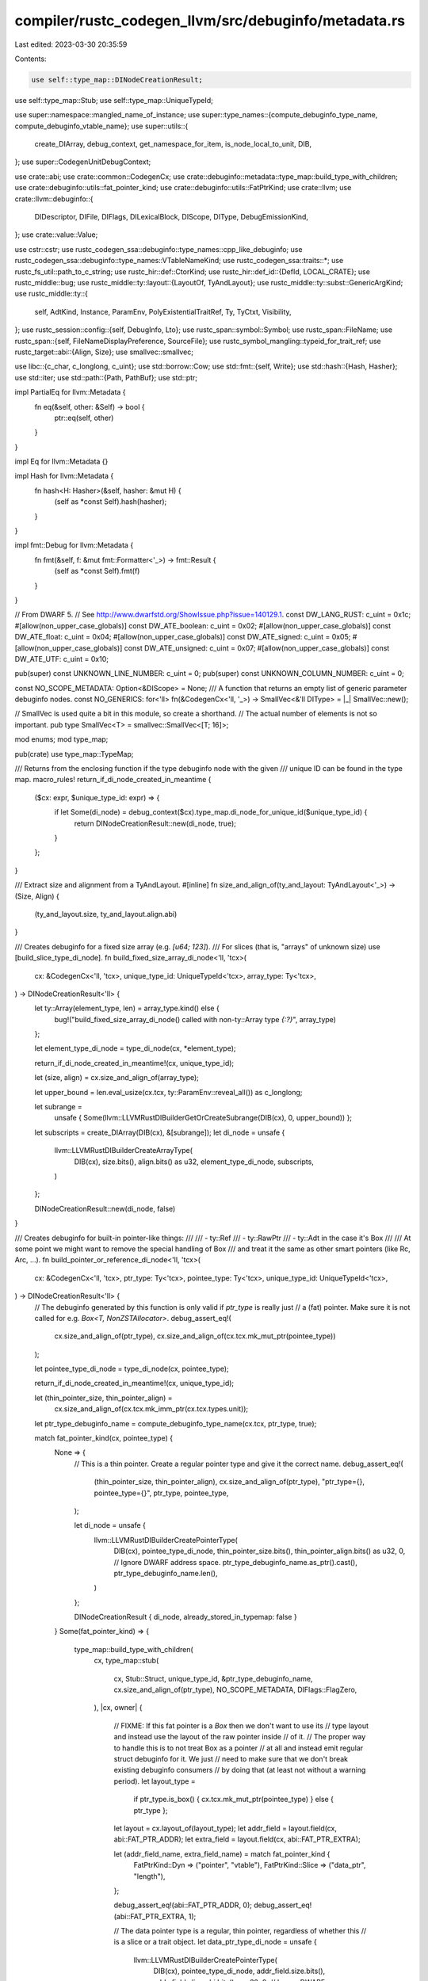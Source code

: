 compiler/rustc_codegen_llvm/src/debuginfo/metadata.rs
=====================================================

Last edited: 2023-03-30 20:35:59

Contents:

.. code-block:: rs

    use self::type_map::DINodeCreationResult;
use self::type_map::Stub;
use self::type_map::UniqueTypeId;

use super::namespace::mangled_name_of_instance;
use super::type_names::{compute_debuginfo_type_name, compute_debuginfo_vtable_name};
use super::utils::{
    create_DIArray, debug_context, get_namespace_for_item, is_node_local_to_unit, DIB,
};
use super::CodegenUnitDebugContext;

use crate::abi;
use crate::common::CodegenCx;
use crate::debuginfo::metadata::type_map::build_type_with_children;
use crate::debuginfo::utils::fat_pointer_kind;
use crate::debuginfo::utils::FatPtrKind;
use crate::llvm;
use crate::llvm::debuginfo::{
    DIDescriptor, DIFile, DIFlags, DILexicalBlock, DIScope, DIType, DebugEmissionKind,
};
use crate::value::Value;

use cstr::cstr;
use rustc_codegen_ssa::debuginfo::type_names::cpp_like_debuginfo;
use rustc_codegen_ssa::debuginfo::type_names::VTableNameKind;
use rustc_codegen_ssa::traits::*;
use rustc_fs_util::path_to_c_string;
use rustc_hir::def::CtorKind;
use rustc_hir::def_id::{DefId, LOCAL_CRATE};
use rustc_middle::bug;
use rustc_middle::ty::layout::{LayoutOf, TyAndLayout};
use rustc_middle::ty::subst::GenericArgKind;
use rustc_middle::ty::{
    self, AdtKind, Instance, ParamEnv, PolyExistentialTraitRef, Ty, TyCtxt, Visibility,
};
use rustc_session::config::{self, DebugInfo, Lto};
use rustc_span::symbol::Symbol;
use rustc_span::FileName;
use rustc_span::{self, FileNameDisplayPreference, SourceFile};
use rustc_symbol_mangling::typeid_for_trait_ref;
use rustc_target::abi::{Align, Size};
use smallvec::smallvec;

use libc::{c_char, c_longlong, c_uint};
use std::borrow::Cow;
use std::fmt::{self, Write};
use std::hash::{Hash, Hasher};
use std::iter;
use std::path::{Path, PathBuf};
use std::ptr;

impl PartialEq for llvm::Metadata {
    fn eq(&self, other: &Self) -> bool {
        ptr::eq(self, other)
    }
}

impl Eq for llvm::Metadata {}

impl Hash for llvm::Metadata {
    fn hash<H: Hasher>(&self, hasher: &mut H) {
        (self as *const Self).hash(hasher);
    }
}

impl fmt::Debug for llvm::Metadata {
    fn fmt(&self, f: &mut fmt::Formatter<'_>) -> fmt::Result {
        (self as *const Self).fmt(f)
    }
}

// From DWARF 5.
// See http://www.dwarfstd.org/ShowIssue.php?issue=140129.1.
const DW_LANG_RUST: c_uint = 0x1c;
#[allow(non_upper_case_globals)]
const DW_ATE_boolean: c_uint = 0x02;
#[allow(non_upper_case_globals)]
const DW_ATE_float: c_uint = 0x04;
#[allow(non_upper_case_globals)]
const DW_ATE_signed: c_uint = 0x05;
#[allow(non_upper_case_globals)]
const DW_ATE_unsigned: c_uint = 0x07;
#[allow(non_upper_case_globals)]
const DW_ATE_UTF: c_uint = 0x10;

pub(super) const UNKNOWN_LINE_NUMBER: c_uint = 0;
pub(super) const UNKNOWN_COLUMN_NUMBER: c_uint = 0;

const NO_SCOPE_METADATA: Option<&DIScope> = None;
/// A function that returns an empty list of generic parameter debuginfo nodes.
const NO_GENERICS: for<'ll> fn(&CodegenCx<'ll, '_>) -> SmallVec<&'ll DIType> = |_| SmallVec::new();

// SmallVec is used quite a bit in this module, so create a shorthand.
// The actual number of elements is not so important.
pub type SmallVec<T> = smallvec::SmallVec<[T; 16]>;

mod enums;
mod type_map;

pub(crate) use type_map::TypeMap;

/// Returns from the enclosing function if the type debuginfo node with the given
/// unique ID can be found in the type map.
macro_rules! return_if_di_node_created_in_meantime {
    ($cx: expr, $unique_type_id: expr) => {
        if let Some(di_node) = debug_context($cx).type_map.di_node_for_unique_id($unique_type_id) {
            return DINodeCreationResult::new(di_node, true);
        }
    };
}

/// Extract size and alignment from a TyAndLayout.
#[inline]
fn size_and_align_of(ty_and_layout: TyAndLayout<'_>) -> (Size, Align) {
    (ty_and_layout.size, ty_and_layout.align.abi)
}

/// Creates debuginfo for a fixed size array (e.g. `[u64; 123]`).
/// For slices (that is, "arrays" of unknown size) use [build_slice_type_di_node].
fn build_fixed_size_array_di_node<'ll, 'tcx>(
    cx: &CodegenCx<'ll, 'tcx>,
    unique_type_id: UniqueTypeId<'tcx>,
    array_type: Ty<'tcx>,
) -> DINodeCreationResult<'ll> {
    let ty::Array(element_type, len) = array_type.kind() else {
        bug!("build_fixed_size_array_di_node() called with non-ty::Array type `{:?}`", array_type)
    };

    let element_type_di_node = type_di_node(cx, *element_type);

    return_if_di_node_created_in_meantime!(cx, unique_type_id);

    let (size, align) = cx.size_and_align_of(array_type);

    let upper_bound = len.eval_usize(cx.tcx, ty::ParamEnv::reveal_all()) as c_longlong;

    let subrange =
        unsafe { Some(llvm::LLVMRustDIBuilderGetOrCreateSubrange(DIB(cx), 0, upper_bound)) };

    let subscripts = create_DIArray(DIB(cx), &[subrange]);
    let di_node = unsafe {
        llvm::LLVMRustDIBuilderCreateArrayType(
            DIB(cx),
            size.bits(),
            align.bits() as u32,
            element_type_di_node,
            subscripts,
        )
    };

    DINodeCreationResult::new(di_node, false)
}

/// Creates debuginfo for built-in pointer-like things:
///
///  - ty::Ref
///  - ty::RawPtr
///  - ty::Adt in the case it's Box
///
/// At some point we might want to remove the special handling of Box
/// and treat it the same as other smart pointers (like Rc, Arc, ...).
fn build_pointer_or_reference_di_node<'ll, 'tcx>(
    cx: &CodegenCx<'ll, 'tcx>,
    ptr_type: Ty<'tcx>,
    pointee_type: Ty<'tcx>,
    unique_type_id: UniqueTypeId<'tcx>,
) -> DINodeCreationResult<'ll> {
    // The debuginfo generated by this function is only valid if `ptr_type` is really just
    // a (fat) pointer. Make sure it is not called for e.g. `Box<T, NonZSTAllocator>`.
    debug_assert_eq!(
        cx.size_and_align_of(ptr_type),
        cx.size_and_align_of(cx.tcx.mk_mut_ptr(pointee_type))
    );

    let pointee_type_di_node = type_di_node(cx, pointee_type);

    return_if_di_node_created_in_meantime!(cx, unique_type_id);

    let (thin_pointer_size, thin_pointer_align) =
        cx.size_and_align_of(cx.tcx.mk_imm_ptr(cx.tcx.types.unit));
    let ptr_type_debuginfo_name = compute_debuginfo_type_name(cx.tcx, ptr_type, true);

    match fat_pointer_kind(cx, pointee_type) {
        None => {
            // This is a thin pointer. Create a regular pointer type and give it the correct name.
            debug_assert_eq!(
                (thin_pointer_size, thin_pointer_align),
                cx.size_and_align_of(ptr_type),
                "ptr_type={}, pointee_type={}",
                ptr_type,
                pointee_type,
            );

            let di_node = unsafe {
                llvm::LLVMRustDIBuilderCreatePointerType(
                    DIB(cx),
                    pointee_type_di_node,
                    thin_pointer_size.bits(),
                    thin_pointer_align.bits() as u32,
                    0, // Ignore DWARF address space.
                    ptr_type_debuginfo_name.as_ptr().cast(),
                    ptr_type_debuginfo_name.len(),
                )
            };

            DINodeCreationResult { di_node, already_stored_in_typemap: false }
        }
        Some(fat_pointer_kind) => {
            type_map::build_type_with_children(
                cx,
                type_map::stub(
                    cx,
                    Stub::Struct,
                    unique_type_id,
                    &ptr_type_debuginfo_name,
                    cx.size_and_align_of(ptr_type),
                    NO_SCOPE_METADATA,
                    DIFlags::FlagZero,
                ),
                |cx, owner| {
                    // FIXME: If this fat pointer is a `Box` then we don't want to use its
                    //        type layout and instead use the layout of the raw pointer inside
                    //        of it.
                    //        The proper way to handle this is to not treat Box as a pointer
                    //        at all and instead emit regular struct debuginfo for it. We just
                    //        need to make sure that we don't break existing debuginfo consumers
                    //        by doing that (at least not without a warning period).
                    let layout_type =
                        if ptr_type.is_box() { cx.tcx.mk_mut_ptr(pointee_type) } else { ptr_type };

                    let layout = cx.layout_of(layout_type);
                    let addr_field = layout.field(cx, abi::FAT_PTR_ADDR);
                    let extra_field = layout.field(cx, abi::FAT_PTR_EXTRA);

                    let (addr_field_name, extra_field_name) = match fat_pointer_kind {
                        FatPtrKind::Dyn => ("pointer", "vtable"),
                        FatPtrKind::Slice => ("data_ptr", "length"),
                    };

                    debug_assert_eq!(abi::FAT_PTR_ADDR, 0);
                    debug_assert_eq!(abi::FAT_PTR_EXTRA, 1);

                    // The data pointer type is a regular, thin pointer, regardless of whether this
                    // is a slice or a trait object.
                    let data_ptr_type_di_node = unsafe {
                        llvm::LLVMRustDIBuilderCreatePointerType(
                            DIB(cx),
                            pointee_type_di_node,
                            addr_field.size.bits(),
                            addr_field.align.abi.bits() as u32,
                            0, // Ignore DWARF address space.
                            std::ptr::null(),
                            0,
                        )
                    };

                    smallvec![
                        build_field_di_node(
                            cx,
                            owner,
                            addr_field_name,
                            (addr_field.size, addr_field.align.abi),
                            layout.fields.offset(abi::FAT_PTR_ADDR),
                            DIFlags::FlagZero,
                            data_ptr_type_di_node,
                        ),
                        build_field_di_node(
                            cx,
                            owner,
                            extra_field_name,
                            (extra_field.size, extra_field.align.abi),
                            layout.fields.offset(abi::FAT_PTR_EXTRA),
                            DIFlags::FlagZero,
                            type_di_node(cx, extra_field.ty),
                        ),
                    ]
                },
                NO_GENERICS,
            )
        }
    }
}

fn build_subroutine_type_di_node<'ll, 'tcx>(
    cx: &CodegenCx<'ll, 'tcx>,
    unique_type_id: UniqueTypeId<'tcx>,
) -> DINodeCreationResult<'ll> {
    // It's possible to create a self-referential
    // type in Rust by using 'impl trait':
    //
    // fn foo() -> impl Copy { foo }
    //
    // Unfortunately LLVM's API does not allow us to create recursive subroutine types.
    // In order to work around that restriction we place a marker type in the type map,
    // before creating the actual type. If the actual type is recursive, it will hit the
    // marker type. So we end up with a type that looks like
    //
    // fn foo() -> <recursive_type>
    //
    // Once that is created, we replace the marker in the typemap with the actual type.
    debug_context(cx)
        .type_map
        .unique_id_to_di_node
        .borrow_mut()
        .insert(unique_type_id, recursion_marker_type_di_node(cx));

    let fn_ty = unique_type_id.expect_ty();
    let signature = cx
        .tcx
        .normalize_erasing_late_bound_regions(ty::ParamEnv::reveal_all(), fn_ty.fn_sig(cx.tcx));

    let signature_di_nodes: SmallVec<_> = iter::once(
        // return type
        match signature.output().kind() {
            ty::Tuple(tys) if tys.is_empty() => {
                // this is a "void" function
                None
            }
            _ => Some(type_di_node(cx, signature.output())),
        },
    )
    .chain(
        // regular arguments
        signature.inputs().iter().map(|&argument_type| Some(type_di_node(cx, argument_type))),
    )
    .collect();

    debug_context(cx).type_map.unique_id_to_di_node.borrow_mut().remove(&unique_type_id);

    let fn_di_node = unsafe {
        llvm::LLVMRustDIBuilderCreateSubroutineType(
            DIB(cx),
            create_DIArray(DIB(cx), &signature_di_nodes[..]),
        )
    };

    // This is actually a function pointer, so wrap it in pointer DI.
    let name = compute_debuginfo_type_name(cx.tcx, fn_ty, false);
    let di_node = unsafe {
        llvm::LLVMRustDIBuilderCreatePointerType(
            DIB(cx),
            fn_di_node,
            cx.tcx.data_layout.pointer_size.bits(),
            cx.tcx.data_layout.pointer_align.abi.bits() as u32,
            0, // Ignore DWARF address space.
            name.as_ptr().cast(),
            name.len(),
        )
    };

    DINodeCreationResult::new(di_node, false)
}

/// Create debuginfo for `dyn SomeTrait` types. Currently these are empty structs
/// we with the correct type name (e.g. "dyn SomeTrait<Foo, Item=u32> + Sync").
fn build_dyn_type_di_node<'ll, 'tcx>(
    cx: &CodegenCx<'ll, 'tcx>,
    dyn_type: Ty<'tcx>,
    unique_type_id: UniqueTypeId<'tcx>,
) -> DINodeCreationResult<'ll> {
    if let ty::Dynamic(..) = dyn_type.kind() {
        let type_name = compute_debuginfo_type_name(cx.tcx, dyn_type, true);
        type_map::build_type_with_children(
            cx,
            type_map::stub(
                cx,
                Stub::Struct,
                unique_type_id,
                &type_name,
                cx.size_and_align_of(dyn_type),
                NO_SCOPE_METADATA,
                DIFlags::FlagZero,
            ),
            |_, _| smallvec![],
            NO_GENERICS,
        )
    } else {
        bug!(
            "Only ty::Dynamic is valid for build_dyn_type_di_node(). Found {:?} instead.",
            dyn_type
        )
    }
}

/// Create debuginfo for `[T]` and `str`. These are unsized.
///
/// NOTE: We currently emit just emit the debuginfo for the element type here
/// (i.e. `T` for slices and `u8` for `str`), so that we end up with
/// `*const T` for the `data_ptr` field of the corresponding fat-pointer
/// debuginfo of `&[T]`.
///
/// It would be preferable and more accurate if we emitted a DIArray of T
/// without an upper bound instead. That is, LLVM already supports emitting
/// debuginfo of arrays of unknown size. But GDB currently seems to end up
/// in an infinite loop when confronted with such a type.
///
/// As a side effect of the current encoding every instance of a type like
/// `struct Foo { unsized_field: [u8] }` will look like
/// `struct Foo { unsized_field: u8 }` in debuginfo. If the length of the
/// slice is zero, then accessing `unsized_field` in the debugger would
/// result in an out-of-bounds access.
fn build_slice_type_di_node<'ll, 'tcx>(
    cx: &CodegenCx<'ll, 'tcx>,
    slice_type: Ty<'tcx>,
    unique_type_id: UniqueTypeId<'tcx>,
) -> DINodeCreationResult<'ll> {
    let element_type = match slice_type.kind() {
        ty::Slice(element_type) => *element_type,
        ty::Str => cx.tcx.types.u8,
        _ => {
            bug!(
                "Only ty::Slice is valid for build_slice_type_di_node(). Found {:?} instead.",
                slice_type
            )
        }
    };

    let element_type_di_node = type_di_node(cx, element_type);
    return_if_di_node_created_in_meantime!(cx, unique_type_id);
    DINodeCreationResult { di_node: element_type_di_node, already_stored_in_typemap: false }
}

/// Get the debuginfo node for the given type.
///
/// This function will look up the debuginfo node in the TypeMap. If it can't find it, it
/// will create the node by dispatching to the corresponding `build_*_di_node()` function.
pub fn type_di_node<'ll, 'tcx>(cx: &CodegenCx<'ll, 'tcx>, t: Ty<'tcx>) -> &'ll DIType {
    let unique_type_id = UniqueTypeId::for_ty(cx.tcx, t);

    if let Some(existing_di_node) = debug_context(cx).type_map.di_node_for_unique_id(unique_type_id)
    {
        return existing_di_node;
    }

    debug!("type_di_node: {:?}", t);

    let DINodeCreationResult { di_node, already_stored_in_typemap } = match *t.kind() {
        ty::Never | ty::Bool | ty::Char | ty::Int(_) | ty::Uint(_) | ty::Float(_) => {
            build_basic_type_di_node(cx, t)
        }
        ty::Tuple(elements) if elements.is_empty() => build_basic_type_di_node(cx, t),
        ty::Array(..) => build_fixed_size_array_di_node(cx, unique_type_id, t),
        ty::Slice(_) | ty::Str => build_slice_type_di_node(cx, t, unique_type_id),
        ty::Dynamic(..) => build_dyn_type_di_node(cx, t, unique_type_id),
        ty::Foreign(..) => build_foreign_type_di_node(cx, t, unique_type_id),
        ty::RawPtr(ty::TypeAndMut { ty: pointee_type, .. }) | ty::Ref(_, pointee_type, _) => {
            build_pointer_or_reference_di_node(cx, t, pointee_type, unique_type_id)
        }
        // Box<T, A> may have a non-ZST allocator A. In that case, we
        // cannot treat Box<T, A> as just an owned alias of `*mut T`.
        ty::Adt(def, substs) if def.is_box() && cx.layout_of(substs.type_at(1)).is_zst() => {
            build_pointer_or_reference_di_node(cx, t, t.boxed_ty(), unique_type_id)
        }
        ty::FnDef(..) | ty::FnPtr(_) => build_subroutine_type_di_node(cx, unique_type_id),
        ty::Closure(..) => build_closure_env_di_node(cx, unique_type_id),
        ty::Generator(..) => enums::build_generator_di_node(cx, unique_type_id),
        ty::Adt(def, ..) => match def.adt_kind() {
            AdtKind::Struct => build_struct_type_di_node(cx, unique_type_id),
            AdtKind::Union => build_union_type_di_node(cx, unique_type_id),
            AdtKind::Enum => enums::build_enum_type_di_node(cx, unique_type_id),
        },
        ty::Tuple(_) => build_tuple_type_di_node(cx, unique_type_id),
        // Type parameters from polymorphized functions.
        ty::Param(_) => build_param_type_di_node(cx, t),
        _ => bug!("debuginfo: unexpected type in type_di_node(): {:?}", t),
    };

    {
        if already_stored_in_typemap {
            // Make sure that we really do have a `TypeMap` entry for the unique type ID.
            let di_node_for_uid =
                match debug_context(cx).type_map.di_node_for_unique_id(unique_type_id) {
                    Some(di_node) => di_node,
                    None => {
                        bug!(
                            "expected type debuginfo node for unique \
                               type ID '{:?}' to already be in \
                               the `debuginfo::TypeMap` but it \
                               was not.",
                            unique_type_id,
                        );
                    }
                };

            debug_assert_eq!(di_node_for_uid as *const _, di_node as *const _);
        } else {
            debug_context(cx).type_map.insert(unique_type_id, di_node);
        }
    }

    di_node
}

// FIXME(mw): Cache this via a regular UniqueTypeId instead of an extra field in the debug context.
fn recursion_marker_type_di_node<'ll, 'tcx>(cx: &CodegenCx<'ll, 'tcx>) -> &'ll DIType {
    *debug_context(cx).recursion_marker_type.get_or_init(move || {
        unsafe {
            // The choice of type here is pretty arbitrary -
            // anything reading the debuginfo for a recursive
            // type is going to see *something* weird - the only
            // question is what exactly it will see.
            //
            // FIXME: the name `<recur_type>` does not fit the naming scheme
            //        of other types.
            //
            // FIXME: it might make sense to use an actual pointer type here
            //        so that debuggers can show the address.
            let name = "<recur_type>";
            llvm::LLVMRustDIBuilderCreateBasicType(
                DIB(cx),
                name.as_ptr().cast(),
                name.len(),
                cx.tcx.data_layout.pointer_size.bits(),
                DW_ATE_unsigned,
            )
        }
    })
}

fn hex_encode(data: &[u8]) -> String {
    let mut hex_string = String::with_capacity(data.len() * 2);
    for byte in data.iter() {
        write!(&mut hex_string, "{:02x}", byte).unwrap();
    }
    hex_string
}

pub fn file_metadata<'ll>(cx: &CodegenCx<'ll, '_>, source_file: &SourceFile) -> &'ll DIFile {
    let cache_key = Some((source_file.name_hash, source_file.src_hash));
    return debug_context(cx)
        .created_files
        .borrow_mut()
        .entry(cache_key)
        .or_insert_with(|| alloc_new_file_metadata(cx, source_file));

    #[instrument(skip(cx, source_file), level = "debug")]
    fn alloc_new_file_metadata<'ll>(
        cx: &CodegenCx<'ll, '_>,
        source_file: &SourceFile,
    ) -> &'ll DIFile {
        debug!(?source_file.name);

        let (directory, file_name) = match &source_file.name {
            FileName::Real(filename) => {
                let working_directory = &cx.sess().opts.working_dir;
                debug!(?working_directory);

                let filename = cx
                    .sess()
                    .source_map()
                    .path_mapping()
                    .to_embeddable_absolute_path(filename.clone(), working_directory);

                // Construct the absolute path of the file
                let abs_path = filename.remapped_path_if_available();
                debug!(?abs_path);

                if let Ok(rel_path) =
                    abs_path.strip_prefix(working_directory.remapped_path_if_available())
                {
                    // If the compiler's working directory (which also is the DW_AT_comp_dir of
                    // the compilation unit) is a prefix of the path we are about to emit, then
                    // only emit the part relative to the working directory.
                    // Because of path remapping we sometimes see strange things here: `abs_path`
                    // might actually look like a relative path
                    // (e.g. `<crate-name-and-version>/src/lib.rs`), so if we emit it without
                    // taking the working directory into account, downstream tooling will
                    // interpret it as `<working-directory>/<crate-name-and-version>/src/lib.rs`,
                    // which makes no sense. Usually in such cases the working directory will also
                    // be remapped to `<crate-name-and-version>` or some other prefix of the path
                    // we are remapping, so we end up with
                    // `<crate-name-and-version>/<crate-name-and-version>/src/lib.rs`.
                    // By moving the working directory portion into the `directory` part of the
                    // DIFile, we allow LLVM to emit just the relative path for DWARF, while
                    // still emitting the correct absolute path for CodeView.
                    (
                        working_directory.to_string_lossy(FileNameDisplayPreference::Remapped),
                        rel_path.to_string_lossy().into_owned(),
                    )
                } else {
                    ("".into(), abs_path.to_string_lossy().into_owned())
                }
            }
            other => ("".into(), other.prefer_remapped().to_string_lossy().into_owned()),
        };

        let hash_kind = match source_file.src_hash.kind {
            rustc_span::SourceFileHashAlgorithm::Md5 => llvm::ChecksumKind::MD5,
            rustc_span::SourceFileHashAlgorithm::Sha1 => llvm::ChecksumKind::SHA1,
            rustc_span::SourceFileHashAlgorithm::Sha256 => llvm::ChecksumKind::SHA256,
        };
        let hash_value = hex_encode(source_file.src_hash.hash_bytes());

        unsafe {
            llvm::LLVMRustDIBuilderCreateFile(
                DIB(cx),
                file_name.as_ptr().cast(),
                file_name.len(),
                directory.as_ptr().cast(),
                directory.len(),
                hash_kind,
                hash_value.as_ptr().cast(),
                hash_value.len(),
            )
        }
    }
}

pub fn unknown_file_metadata<'ll>(cx: &CodegenCx<'ll, '_>) -> &'ll DIFile {
    debug_context(cx).created_files.borrow_mut().entry(None).or_insert_with(|| unsafe {
        let file_name = "<unknown>";
        let directory = "";
        let hash_value = "";

        llvm::LLVMRustDIBuilderCreateFile(
            DIB(cx),
            file_name.as_ptr().cast(),
            file_name.len(),
            directory.as_ptr().cast(),
            directory.len(),
            llvm::ChecksumKind::None,
            hash_value.as_ptr().cast(),
            hash_value.len(),
        )
    })
}

trait MsvcBasicName {
    fn msvc_basic_name(self) -> &'static str;
}

impl MsvcBasicName for ty::IntTy {
    fn msvc_basic_name(self) -> &'static str {
        match self {
            ty::IntTy::Isize => "ptrdiff_t",
            ty::IntTy::I8 => "__int8",
            ty::IntTy::I16 => "__int16",
            ty::IntTy::I32 => "__int32",
            ty::IntTy::I64 => "__int64",
            ty::IntTy::I128 => "__int128",
        }
    }
}

impl MsvcBasicName for ty::UintTy {
    fn msvc_basic_name(self) -> &'static str {
        match self {
            ty::UintTy::Usize => "size_t",
            ty::UintTy::U8 => "unsigned __int8",
            ty::UintTy::U16 => "unsigned __int16",
            ty::UintTy::U32 => "unsigned __int32",
            ty::UintTy::U64 => "unsigned __int64",
            ty::UintTy::U128 => "unsigned __int128",
        }
    }
}

impl MsvcBasicName for ty::FloatTy {
    fn msvc_basic_name(self) -> &'static str {
        match self {
            ty::FloatTy::F32 => "float",
            ty::FloatTy::F64 => "double",
        }
    }
}

fn build_basic_type_di_node<'ll, 'tcx>(
    cx: &CodegenCx<'ll, 'tcx>,
    t: Ty<'tcx>,
) -> DINodeCreationResult<'ll> {
    debug!("build_basic_type_di_node: {:?}", t);

    // When targeting MSVC, emit MSVC style type names for compatibility with
    // .natvis visualizers (and perhaps other existing native debuggers?)
    let cpp_like_debuginfo = cpp_like_debuginfo(cx.tcx);

    let (name, encoding) = match t.kind() {
        ty::Never => ("!", DW_ATE_unsigned),
        ty::Tuple(elements) if elements.is_empty() => {
            if cpp_like_debuginfo {
                return build_tuple_type_di_node(cx, UniqueTypeId::for_ty(cx.tcx, t));
            } else {
                ("()", DW_ATE_unsigned)
            }
        }
        ty::Bool => ("bool", DW_ATE_boolean),
        ty::Char => ("char", DW_ATE_UTF),
        ty::Int(int_ty) if cpp_like_debuginfo => (int_ty.msvc_basic_name(), DW_ATE_signed),
        ty::Uint(uint_ty) if cpp_like_debuginfo => (uint_ty.msvc_basic_name(), DW_ATE_unsigned),
        ty::Float(float_ty) if cpp_like_debuginfo => (float_ty.msvc_basic_name(), DW_ATE_float),
        ty::Int(int_ty) => (int_ty.name_str(), DW_ATE_signed),
        ty::Uint(uint_ty) => (uint_ty.name_str(), DW_ATE_unsigned),
        ty::Float(float_ty) => (float_ty.name_str(), DW_ATE_float),
        _ => bug!("debuginfo::build_basic_type_di_node - `t` is invalid type"),
    };

    let ty_di_node = unsafe {
        llvm::LLVMRustDIBuilderCreateBasicType(
            DIB(cx),
            name.as_ptr().cast(),
            name.len(),
            cx.size_of(t).bits(),
            encoding,
        )
    };

    if !cpp_like_debuginfo {
        return DINodeCreationResult::new(ty_di_node, false);
    }

    let typedef_name = match t.kind() {
        ty::Int(int_ty) => int_ty.name_str(),
        ty::Uint(uint_ty) => uint_ty.name_str(),
        ty::Float(float_ty) => float_ty.name_str(),
        _ => return DINodeCreationResult::new(ty_di_node, false),
    };

    let typedef_di_node = unsafe {
        llvm::LLVMRustDIBuilderCreateTypedef(
            DIB(cx),
            ty_di_node,
            typedef_name.as_ptr().cast(),
            typedef_name.len(),
            unknown_file_metadata(cx),
            0,
            None,
        )
    };

    DINodeCreationResult::new(typedef_di_node, false)
}

fn build_foreign_type_di_node<'ll, 'tcx>(
    cx: &CodegenCx<'ll, 'tcx>,
    t: Ty<'tcx>,
    unique_type_id: UniqueTypeId<'tcx>,
) -> DINodeCreationResult<'ll> {
    debug!("build_foreign_type_di_node: {:?}", t);

    let &ty::Foreign(def_id) = unique_type_id.expect_ty().kind() else {
        bug!("build_foreign_type_di_node() called with unexpected type: {:?}", unique_type_id.expect_ty());
    };

    build_type_with_children(
        cx,
        type_map::stub(
            cx,
            Stub::Struct,
            unique_type_id,
            &compute_debuginfo_type_name(cx.tcx, t, false),
            cx.size_and_align_of(t),
            Some(get_namespace_for_item(cx, def_id)),
            DIFlags::FlagZero,
        ),
        |_, _| smallvec![],
        NO_GENERICS,
    )
}

fn build_param_type_di_node<'ll, 'tcx>(
    cx: &CodegenCx<'ll, 'tcx>,
    t: Ty<'tcx>,
) -> DINodeCreationResult<'ll> {
    debug!("build_param_type_di_node: {:?}", t);
    let name = format!("{:?}", t);
    DINodeCreationResult {
        di_node: unsafe {
            llvm::LLVMRustDIBuilderCreateBasicType(
                DIB(cx),
                name.as_ptr().cast(),
                name.len(),
                Size::ZERO.bits(),
                DW_ATE_unsigned,
            )
        },
        already_stored_in_typemap: false,
    }
}

pub fn build_compile_unit_di_node<'ll, 'tcx>(
    tcx: TyCtxt<'tcx>,
    codegen_unit_name: &str,
    debug_context: &CodegenUnitDebugContext<'ll, 'tcx>,
) -> &'ll DIDescriptor {
    let mut name_in_debuginfo = tcx
        .sess
        .local_crate_source_file()
        .unwrap_or_else(|| PathBuf::from(tcx.crate_name(LOCAL_CRATE).as_str()));

    // To avoid breaking split DWARF, we need to ensure that each codegen unit
    // has a unique `DW_AT_name`. This is because there's a remote chance that
    // different codegen units for the same module will have entirely
    // identical DWARF entries for the purpose of the DWO ID, which would
    // violate Appendix F ("Split Dwarf Object Files") of the DWARF 5
    // specification. LLVM uses the algorithm specified in section 7.32 "Type
    // Signature Computation" to compute the DWO ID, which does not include
    // any fields that would distinguish compilation units. So we must embed
    // the codegen unit name into the `DW_AT_name`. (Issue #88521.)
    //
    // Additionally, the OSX linker has an idiosyncrasy where it will ignore
    // some debuginfo if multiple object files with the same `DW_AT_name` are
    // linked together.
    //
    // As a workaround for these two issues, we generate unique names for each
    // object file. Those do not correspond to an actual source file but that
    // is harmless.
    name_in_debuginfo.push("@");
    name_in_debuginfo.push(codegen_unit_name);

    debug!("build_compile_unit_di_node: {:?}", name_in_debuginfo);
    let rustc_producer =
        format!("rustc version {}", option_env!("CFG_VERSION").expect("CFG_VERSION"),);
    // FIXME(#41252) Remove "clang LLVM" if we can get GDB and LLVM to play nice.
    let producer = format!("clang LLVM ({})", rustc_producer);

    let name_in_debuginfo = name_in_debuginfo.to_string_lossy();
    let work_dir = tcx.sess.opts.working_dir.to_string_lossy(FileNameDisplayPreference::Remapped);
    let flags = "\0";
    let output_filenames = tcx.output_filenames(());
    let split_name = if tcx.sess.target_can_use_split_dwarf() {
        output_filenames
            .split_dwarf_path(
                tcx.sess.split_debuginfo(),
                tcx.sess.opts.unstable_opts.split_dwarf_kind,
                Some(codegen_unit_name),
            )
            // We get a path relative to the working directory from split_dwarf_path
            .map(|f| tcx.sess.source_map().path_mapping().map_prefix(f).0)
    } else {
        None
    }
    .unwrap_or_default();
    let split_name = split_name.to_str().unwrap();

    // FIXME(#60020):
    //
    //    This should actually be
    //
    //        let kind = DebugEmissionKind::from_generic(tcx.sess.opts.debuginfo);
    //
    //    That is, we should set LLVM's emission kind to `LineTablesOnly` if
    //    we are compiling with "limited" debuginfo. However, some of the
    //    existing tools relied on slightly more debuginfo being generated than
    //    would be the case with `LineTablesOnly`, and we did not want to break
    //    these tools in a "drive-by fix", without a good idea or plan about
    //    what limited debuginfo should exactly look like. So for now we keep
    //    the emission kind as `FullDebug`.
    //
    //    See https://github.com/rust-lang/rust/issues/60020 for details.
    let kind = DebugEmissionKind::FullDebug;
    assert!(tcx.sess.opts.debuginfo != DebugInfo::None);

    unsafe {
        let compile_unit_file = llvm::LLVMRustDIBuilderCreateFile(
            debug_context.builder,
            name_in_debuginfo.as_ptr().cast(),
            name_in_debuginfo.len(),
            work_dir.as_ptr().cast(),
            work_dir.len(),
            llvm::ChecksumKind::None,
            ptr::null(),
            0,
        );

        let unit_metadata = llvm::LLVMRustDIBuilderCreateCompileUnit(
            debug_context.builder,
            DW_LANG_RUST,
            compile_unit_file,
            producer.as_ptr().cast(),
            producer.len(),
            tcx.sess.opts.optimize != config::OptLevel::No,
            flags.as_ptr().cast(),
            0,
            // NB: this doesn't actually have any perceptible effect, it seems. LLVM will instead
            // put the path supplied to `MCSplitDwarfFile` into the debug info of the final
            // output(s).
            split_name.as_ptr().cast(),
            split_name.len(),
            kind,
            0,
            tcx.sess.opts.unstable_opts.split_dwarf_inlining,
        );

        if tcx.sess.opts.unstable_opts.profile {
            let cu_desc_metadata =
                llvm::LLVMRustMetadataAsValue(debug_context.llcontext, unit_metadata);
            let default_gcda_path = &output_filenames.with_extension("gcda");
            let gcda_path =
                tcx.sess.opts.unstable_opts.profile_emit.as_ref().unwrap_or(default_gcda_path);

            let gcov_cu_info = [
                path_to_mdstring(debug_context.llcontext, &output_filenames.with_extension("gcno")),
                path_to_mdstring(debug_context.llcontext, gcda_path),
                cu_desc_metadata,
            ];
            let gcov_metadata = llvm::LLVMMDNodeInContext(
                debug_context.llcontext,
                gcov_cu_info.as_ptr(),
                gcov_cu_info.len() as c_uint,
            );

            let llvm_gcov_ident = cstr!("llvm.gcov");
            llvm::LLVMAddNamedMetadataOperand(
                debug_context.llmod,
                llvm_gcov_ident.as_ptr(),
                gcov_metadata,
            );
        }

        // Insert `llvm.ident` metadata on the wasm targets since that will
        // get hooked up to the "producer" sections `processed-by` information.
        if tcx.sess.target.is_like_wasm {
            let name_metadata = llvm::LLVMMDStringInContext(
                debug_context.llcontext,
                rustc_producer.as_ptr().cast(),
                rustc_producer.as_bytes().len() as c_uint,
            );
            llvm::LLVMAddNamedMetadataOperand(
                debug_context.llmod,
                cstr!("llvm.ident").as_ptr(),
                llvm::LLVMMDNodeInContext(debug_context.llcontext, &name_metadata, 1),
            );
        }

        return unit_metadata;
    };

    fn path_to_mdstring<'ll>(llcx: &'ll llvm::Context, path: &Path) -> &'ll Value {
        let path_str = path_to_c_string(path);
        unsafe {
            llvm::LLVMMDStringInContext(
                llcx,
                path_str.as_ptr(),
                path_str.as_bytes().len() as c_uint,
            )
        }
    }
}

/// Creates a `DW_TAG_member` entry inside the DIE represented by the given `type_di_node`.
fn build_field_di_node<'ll, 'tcx>(
    cx: &CodegenCx<'ll, 'tcx>,
    owner: &'ll DIScope,
    name: &str,
    size_and_align: (Size, Align),
    offset: Size,
    flags: DIFlags,
    type_di_node: &'ll DIType,
) -> &'ll DIType {
    unsafe {
        llvm::LLVMRustDIBuilderCreateMemberType(
            DIB(cx),
            owner,
            name.as_ptr().cast(),
            name.len(),
            unknown_file_metadata(cx),
            UNKNOWN_LINE_NUMBER,
            size_and_align.0.bits(),
            size_and_align.1.bits() as u32,
            offset.bits(),
            flags,
            type_di_node,
        )
    }
}

/// Creates the debuginfo node for a Rust struct type. Maybe be a regular struct or a tuple-struct.
fn build_struct_type_di_node<'ll, 'tcx>(
    cx: &CodegenCx<'ll, 'tcx>,
    unique_type_id: UniqueTypeId<'tcx>,
) -> DINodeCreationResult<'ll> {
    let struct_type = unique_type_id.expect_ty();
    let ty::Adt(adt_def, _) = struct_type.kind() else {
        bug!("build_struct_type_di_node() called with non-struct-type: {:?}", struct_type);
    };
    debug_assert!(adt_def.is_struct());
    let containing_scope = get_namespace_for_item(cx, adt_def.did());
    let struct_type_and_layout = cx.layout_of(struct_type);
    let variant_def = adt_def.non_enum_variant();

    type_map::build_type_with_children(
        cx,
        type_map::stub(
            cx,
            Stub::Struct,
            unique_type_id,
            &compute_debuginfo_type_name(cx.tcx, struct_type, false),
            size_and_align_of(struct_type_and_layout),
            Some(containing_scope),
            DIFlags::FlagZero,
        ),
        // Fields:
        |cx, owner| {
            variant_def
                .fields
                .iter()
                .enumerate()
                .map(|(i, f)| {
                    let field_name = if variant_def.ctor_kind() == Some(CtorKind::Fn) {
                        // This is a tuple struct
                        tuple_field_name(i)
                    } else {
                        // This is struct with named fields
                        Cow::Borrowed(f.name.as_str())
                    };
                    let field_layout = struct_type_and_layout.field(cx, i);
                    build_field_di_node(
                        cx,
                        owner,
                        &field_name[..],
                        (field_layout.size, field_layout.align.abi),
                        struct_type_and_layout.fields.offset(i),
                        DIFlags::FlagZero,
                        type_di_node(cx, field_layout.ty),
                    )
                })
                .collect()
        },
        |cx| build_generic_type_param_di_nodes(cx, struct_type),
    )
}

//=-----------------------------------------------------------------------------
// Tuples
//=-----------------------------------------------------------------------------

/// Builds the DW_TAG_member debuginfo nodes for the upvars of a closure or generator.
/// For a generator, this will handle upvars shared by all states.
fn build_upvar_field_di_nodes<'ll, 'tcx>(
    cx: &CodegenCx<'ll, 'tcx>,
    closure_or_generator_ty: Ty<'tcx>,
    closure_or_generator_di_node: &'ll DIType,
) -> SmallVec<&'ll DIType> {
    let (&def_id, up_var_tys) = match closure_or_generator_ty.kind() {
        ty::Generator(def_id, substs, _) => {
            let upvar_tys: SmallVec<_> = substs.as_generator().prefix_tys().collect();
            (def_id, upvar_tys)
        }
        ty::Closure(def_id, substs) => {
            let upvar_tys: SmallVec<_> = substs.as_closure().upvar_tys().collect();
            (def_id, upvar_tys)
        }
        _ => {
            bug!(
                "build_upvar_field_di_nodes() called with non-closure-or-generator-type: {:?}",
                closure_or_generator_ty
            )
        }
    };

    debug_assert!(
        up_var_tys
            .iter()
            .all(|&t| t == cx.tcx.normalize_erasing_regions(ParamEnv::reveal_all(), t))
    );

    let capture_names = cx.tcx.closure_saved_names_of_captured_variables(def_id);
    let layout = cx.layout_of(closure_or_generator_ty);

    up_var_tys
        .into_iter()
        .zip(capture_names.iter())
        .enumerate()
        .map(|(index, (up_var_ty, capture_name))| {
            build_field_di_node(
                cx,
                closure_or_generator_di_node,
                capture_name,
                cx.size_and_align_of(up_var_ty),
                layout.fields.offset(index),
                DIFlags::FlagZero,
                type_di_node(cx, up_var_ty),
            )
        })
        .collect()
}

/// Builds the DW_TAG_structure_type debuginfo node for a Rust tuple type.
fn build_tuple_type_di_node<'ll, 'tcx>(
    cx: &CodegenCx<'ll, 'tcx>,
    unique_type_id: UniqueTypeId<'tcx>,
) -> DINodeCreationResult<'ll> {
    let tuple_type = unique_type_id.expect_ty();
    let &ty::Tuple(component_types) = tuple_type.kind() else {
        bug!("build_tuple_type_di_node() called with non-tuple-type: {:?}", tuple_type)
    };

    let tuple_type_and_layout = cx.layout_of(tuple_type);
    let type_name = compute_debuginfo_type_name(cx.tcx, tuple_type, false);

    type_map::build_type_with_children(
        cx,
        type_map::stub(
            cx,
            Stub::Struct,
            unique_type_id,
            &type_name,
            size_and_align_of(tuple_type_and_layout),
            NO_SCOPE_METADATA,
            DIFlags::FlagZero,
        ),
        // Fields:
        |cx, tuple_di_node| {
            component_types
                .into_iter()
                .enumerate()
                .map(|(index, component_type)| {
                    build_field_di_node(
                        cx,
                        tuple_di_node,
                        &tuple_field_name(index),
                        cx.size_and_align_of(component_type),
                        tuple_type_and_layout.fields.offset(index),
                        DIFlags::FlagZero,
                        type_di_node(cx, component_type),
                    )
                })
                .collect()
        },
        NO_GENERICS,
    )
}

/// Builds the debuginfo node for a closure environment.
fn build_closure_env_di_node<'ll, 'tcx>(
    cx: &CodegenCx<'ll, 'tcx>,
    unique_type_id: UniqueTypeId<'tcx>,
) -> DINodeCreationResult<'ll> {
    let closure_env_type = unique_type_id.expect_ty();
    let &ty::Closure(def_id, _substs) = closure_env_type.kind() else {
        bug!("build_closure_env_di_node() called with non-closure-type: {:?}", closure_env_type)
    };
    let containing_scope = get_namespace_for_item(cx, def_id);
    let type_name = compute_debuginfo_type_name(cx.tcx, closure_env_type, false);

    type_map::build_type_with_children(
        cx,
        type_map::stub(
            cx,
            Stub::Struct,
            unique_type_id,
            &type_name,
            cx.size_and_align_of(closure_env_type),
            Some(containing_scope),
            DIFlags::FlagZero,
        ),
        // Fields:
        |cx, owner| build_upvar_field_di_nodes(cx, closure_env_type, owner),
        NO_GENERICS,
    )
}

/// Build the debuginfo node for a Rust `union` type.
fn build_union_type_di_node<'ll, 'tcx>(
    cx: &CodegenCx<'ll, 'tcx>,
    unique_type_id: UniqueTypeId<'tcx>,
) -> DINodeCreationResult<'ll> {
    let union_type = unique_type_id.expect_ty();
    let (union_def_id, variant_def) = match union_type.kind() {
        ty::Adt(def, _) => (def.did(), def.non_enum_variant()),
        _ => bug!("build_union_type_di_node on a non-ADT"),
    };
    let containing_scope = get_namespace_for_item(cx, union_def_id);
    let union_ty_and_layout = cx.layout_of(union_type);
    let type_name = compute_debuginfo_type_name(cx.tcx, union_type, false);

    type_map::build_type_with_children(
        cx,
        type_map::stub(
            cx,
            Stub::Union,
            unique_type_id,
            &type_name,
            size_and_align_of(union_ty_and_layout),
            Some(containing_scope),
            DIFlags::FlagZero,
        ),
        // Fields:
        |cx, owner| {
            variant_def
                .fields
                .iter()
                .enumerate()
                .map(|(i, f)| {
                    let field_layout = union_ty_and_layout.field(cx, i);
                    build_field_di_node(
                        cx,
                        owner,
                        f.name.as_str(),
                        size_and_align_of(field_layout),
                        Size::ZERO,
                        DIFlags::FlagZero,
                        type_di_node(cx, field_layout.ty),
                    )
                })
                .collect()
        },
        // Generics:
        |cx| build_generic_type_param_di_nodes(cx, union_type),
    )
}

/// Computes the type parameters for a type, if any, for the given metadata.
fn build_generic_type_param_di_nodes<'ll, 'tcx>(
    cx: &CodegenCx<'ll, 'tcx>,
    ty: Ty<'tcx>,
) -> SmallVec<&'ll DIType> {
    if let ty::Adt(def, substs) = *ty.kind() {
        if substs.types().next().is_some() {
            let generics = cx.tcx.generics_of(def.did());
            let names = get_parameter_names(cx, generics);
            let template_params: SmallVec<_> = iter::zip(substs, names)
                .filter_map(|(kind, name)| {
                    if let GenericArgKind::Type(ty) = kind.unpack() {
                        let actual_type =
                            cx.tcx.normalize_erasing_regions(ParamEnv::reveal_all(), ty);
                        let actual_type_di_node = type_di_node(cx, actual_type);
                        let name = name.as_str();
                        Some(unsafe {
                            llvm::LLVMRustDIBuilderCreateTemplateTypeParameter(
                                DIB(cx),
                                None,
                                name.as_ptr().cast(),
                                name.len(),
                                actual_type_di_node,
                            )
                        })
                    } else {
                        None
                    }
                })
                .collect();

            return template_params;
        }
    }

    return smallvec![];

    fn get_parameter_names(cx: &CodegenCx<'_, '_>, generics: &ty::Generics) -> Vec<Symbol> {
        let mut names = generics
            .parent
            .map_or_else(Vec::new, |def_id| get_parameter_names(cx, cx.tcx.generics_of(def_id)));
        names.extend(generics.params.iter().map(|param| param.name));
        names
    }
}

/// Creates debug information for the given global variable.
///
/// Adds the created debuginfo nodes directly to the crate's IR.
pub fn build_global_var_di_node<'ll>(cx: &CodegenCx<'ll, '_>, def_id: DefId, global: &'ll Value) {
    if cx.dbg_cx.is_none() {
        return;
    }

    // Only create type information if full debuginfo is enabled
    if cx.sess().opts.debuginfo != DebugInfo::Full {
        return;
    }

    let tcx = cx.tcx;

    // We may want to remove the namespace scope if we're in an extern block (see
    // https://github.com/rust-lang/rust/pull/46457#issuecomment-351750952).
    let var_scope = get_namespace_for_item(cx, def_id);
    let span = tcx.def_span(def_id);

    let (file_metadata, line_number) = if !span.is_dummy() {
        let loc = cx.lookup_debug_loc(span.lo());
        (file_metadata(cx, &loc.file), loc.line)
    } else {
        (unknown_file_metadata(cx), UNKNOWN_LINE_NUMBER)
    };

    let is_local_to_unit = is_node_local_to_unit(cx, def_id);
    let variable_type = Instance::mono(cx.tcx, def_id).ty(cx.tcx, ty::ParamEnv::reveal_all());
    let type_di_node = type_di_node(cx, variable_type);
    let var_name = tcx.item_name(def_id);
    let var_name = var_name.as_str();
    let linkage_name = mangled_name_of_instance(cx, Instance::mono(tcx, def_id)).name;
    // When empty, linkage_name field is omitted,
    // which is what we want for no_mangle statics
    let linkage_name = if var_name == linkage_name { "" } else { linkage_name };

    let global_align = cx.align_of(variable_type);

    unsafe {
        llvm::LLVMRustDIBuilderCreateStaticVariable(
            DIB(cx),
            Some(var_scope),
            var_name.as_ptr().cast(),
            var_name.len(),
            linkage_name.as_ptr().cast(),
            linkage_name.len(),
            file_metadata,
            line_number,
            type_di_node,
            is_local_to_unit,
            global,
            None,
            global_align.bits() as u32,
        );
    }
}

/// Generates LLVM debuginfo for a vtable.
///
/// The vtable type looks like a struct with a field for each function pointer and super-trait
/// pointer it contains (plus the `size` and `align` fields).
///
/// Except for `size`, `align`, and `drop_in_place`, the field names don't try to mirror
/// the name of the method they implement. This can be implemented in the future once there
/// is a proper disambiguation scheme for dealing with methods from different traits that have
/// the same name.
fn build_vtable_type_di_node<'ll, 'tcx>(
    cx: &CodegenCx<'ll, 'tcx>,
    ty: Ty<'tcx>,
    poly_trait_ref: Option<ty::PolyExistentialTraitRef<'tcx>>,
) -> &'ll DIType {
    let tcx = cx.tcx;

    let vtable_entries = if let Some(poly_trait_ref) = poly_trait_ref {
        let trait_ref = poly_trait_ref.with_self_ty(tcx, ty);
        let trait_ref = tcx.erase_regions(trait_ref);

        tcx.vtable_entries(trait_ref)
    } else {
        TyCtxt::COMMON_VTABLE_ENTRIES
    };

    // All function pointers are described as opaque pointers. This could be improved in the future
    // by describing them as actual function pointers.
    let void_pointer_ty = tcx.mk_imm_ptr(tcx.types.unit);
    let void_pointer_type_di_node = type_di_node(cx, void_pointer_ty);
    let usize_di_node = type_di_node(cx, tcx.types.usize);
    let (pointer_size, pointer_align) = cx.size_and_align_of(void_pointer_ty);
    // If `usize` is not pointer-sized and -aligned then the size and alignment computations
    // for the vtable as a whole would be wrong. Let's make sure this holds even on weird
    // platforms.
    assert_eq!(cx.size_and_align_of(tcx.types.usize), (pointer_size, pointer_align));

    let vtable_type_name =
        compute_debuginfo_vtable_name(cx.tcx, ty, poly_trait_ref, VTableNameKind::Type);
    let unique_type_id = UniqueTypeId::for_vtable_ty(tcx, ty, poly_trait_ref);
    let size = pointer_size * vtable_entries.len() as u64;

    // This gets mapped to a DW_AT_containing_type attribute which allows GDB to correlate
    // the vtable to the type it is for.
    let vtable_holder = type_di_node(cx, ty);

    build_type_with_children(
        cx,
        type_map::stub(
            cx,
            Stub::VTableTy { vtable_holder },
            unique_type_id,
            &vtable_type_name,
            (size, pointer_align),
            NO_SCOPE_METADATA,
            DIFlags::FlagArtificial,
        ),
        |cx, vtable_type_di_node| {
            vtable_entries
                .iter()
                .enumerate()
                .filter_map(|(index, vtable_entry)| {
                    let (field_name, field_type_di_node) = match vtable_entry {
                        ty::VtblEntry::MetadataDropInPlace => {
                            ("drop_in_place".to_string(), void_pointer_type_di_node)
                        }
                        ty::VtblEntry::Method(_) => {
                            // Note: This code does not try to give a proper name to each method
                            //       because their might be multiple methods with the same name
                            //       (coming from different traits).
                            (format!("__method{}", index), void_pointer_type_di_node)
                        }
                        ty::VtblEntry::TraitVPtr(_) => {
                            (format!("__super_trait_ptr{}", index), void_pointer_type_di_node)
                        }
                        ty::VtblEntry::MetadataAlign => ("align".to_string(), usize_di_node),
                        ty::VtblEntry::MetadataSize => ("size".to_string(), usize_di_node),
                        ty::VtblEntry::Vacant => return None,
                    };

                    let field_offset = pointer_size * index as u64;

                    Some(build_field_di_node(
                        cx,
                        vtable_type_di_node,
                        &field_name,
                        (pointer_size, pointer_align),
                        field_offset,
                        DIFlags::FlagZero,
                        field_type_di_node,
                    ))
                })
                .collect()
        },
        NO_GENERICS,
    )
    .di_node
}

fn vcall_visibility_metadata<'ll, 'tcx>(
    cx: &CodegenCx<'ll, 'tcx>,
    ty: Ty<'tcx>,
    trait_ref: Option<PolyExistentialTraitRef<'tcx>>,
    vtable: &'ll Value,
) {
    enum VCallVisibility {
        Public = 0,
        LinkageUnit = 1,
        TranslationUnit = 2,
    }

    let Some(trait_ref) = trait_ref else { return };

    let trait_ref_self = trait_ref.with_self_ty(cx.tcx, ty);
    let trait_ref_self = cx.tcx.erase_regions(trait_ref_self);
    let trait_def_id = trait_ref_self.def_id();
    let trait_vis = cx.tcx.visibility(trait_def_id);

    let cgus = cx.sess().codegen_units();
    let single_cgu = cgus == 1;

    let lto = cx.sess().lto();

    // Since LLVM requires full LTO for the virtual function elimination optimization to apply,
    // only the `Lto::Fat` cases are relevant currently.
    let vcall_visibility = match (lto, trait_vis, single_cgu) {
        // If there is not LTO and the visibility in public, we have to assume that the vtable can
        // be seen from anywhere. With multiple CGUs, the vtable is quasi-public.
        (Lto::No | Lto::ThinLocal, Visibility::Public, _)
        | (Lto::No, Visibility::Restricted(_), false) => VCallVisibility::Public,
        // With LTO and a quasi-public visibility, the usages of the functions of the vtable are
        // all known by the `LinkageUnit`.
        // FIXME: LLVM only supports this optimization for `Lto::Fat` currently. Once it also
        // supports `Lto::Thin` the `VCallVisibility` may have to be adjusted for those.
        (Lto::Fat | Lto::Thin, Visibility::Public, _)
        | (Lto::ThinLocal | Lto::Thin | Lto::Fat, Visibility::Restricted(_), false) => {
            VCallVisibility::LinkageUnit
        }
        // If there is only one CGU, private vtables can only be seen by that CGU/translation unit
        // and therefore we know of all usages of functions in the vtable.
        (_, Visibility::Restricted(_), true) => VCallVisibility::TranslationUnit,
    };

    let trait_ref_typeid = typeid_for_trait_ref(cx.tcx, trait_ref);

    unsafe {
        let typeid = llvm::LLVMMDStringInContext(
            cx.llcx,
            trait_ref_typeid.as_ptr() as *const c_char,
            trait_ref_typeid.as_bytes().len() as c_uint,
        );
        let v = [cx.const_usize(0), typeid];
        llvm::LLVMRustGlobalAddMetadata(
            vtable,
            llvm::MD_type as c_uint,
            llvm::LLVMValueAsMetadata(llvm::LLVMMDNodeInContext(
                cx.llcx,
                v.as_ptr(),
                v.len() as c_uint,
            )),
        );
        let vcall_visibility = llvm::LLVMValueAsMetadata(cx.const_u64(vcall_visibility as u64));
        let vcall_visibility_metadata = llvm::LLVMMDNodeInContext2(cx.llcx, &vcall_visibility, 1);
        llvm::LLVMGlobalSetMetadata(
            vtable,
            llvm::MetadataType::MD_vcall_visibility as c_uint,
            vcall_visibility_metadata,
        );
    }
}

/// Creates debug information for the given vtable, which is for the
/// given type.
///
/// Adds the created metadata nodes directly to the crate's IR.
pub fn create_vtable_di_node<'ll, 'tcx>(
    cx: &CodegenCx<'ll, 'tcx>,
    ty: Ty<'tcx>,
    poly_trait_ref: Option<ty::PolyExistentialTraitRef<'tcx>>,
    vtable: &'ll Value,
) {
    // FIXME(flip1995): The virtual function elimination optimization only works with full LTO in
    // LLVM at the moment.
    if cx.sess().opts.unstable_opts.virtual_function_elimination && cx.sess().lto() == Lto::Fat {
        vcall_visibility_metadata(cx, ty, poly_trait_ref, vtable);
    }

    if cx.dbg_cx.is_none() {
        return;
    }

    // Only create type information if full debuginfo is enabled
    if cx.sess().opts.debuginfo != DebugInfo::Full {
        return;
    }

    let vtable_name =
        compute_debuginfo_vtable_name(cx.tcx, ty, poly_trait_ref, VTableNameKind::GlobalVariable);
    let vtable_type_di_node = build_vtable_type_di_node(cx, ty, poly_trait_ref);
    let linkage_name = "";

    unsafe {
        llvm::LLVMRustDIBuilderCreateStaticVariable(
            DIB(cx),
            NO_SCOPE_METADATA,
            vtable_name.as_ptr().cast(),
            vtable_name.len(),
            linkage_name.as_ptr().cast(),
            linkage_name.len(),
            unknown_file_metadata(cx),
            UNKNOWN_LINE_NUMBER,
            vtable_type_di_node,
            true,
            vtable,
            None,
            0,
        );
    }
}

/// Creates an "extension" of an existing `DIScope` into another file.
pub fn extend_scope_to_file<'ll>(
    cx: &CodegenCx<'ll, '_>,
    scope_metadata: &'ll DIScope,
    file: &SourceFile,
) -> &'ll DILexicalBlock {
    let file_metadata = file_metadata(cx, file);
    unsafe { llvm::LLVMRustDIBuilderCreateLexicalBlockFile(DIB(cx), scope_metadata, file_metadata) }
}

pub fn tuple_field_name(field_index: usize) -> Cow<'static, str> {
    const TUPLE_FIELD_NAMES: [&'static str; 16] = [
        "__0", "__1", "__2", "__3", "__4", "__5", "__6", "__7", "__8", "__9", "__10", "__11",
        "__12", "__13", "__14", "__15",
    ];
    TUPLE_FIELD_NAMES
        .get(field_index)
        .map(|s| Cow::from(*s))
        .unwrap_or_else(|| Cow::from(format!("__{}", field_index)))
}


